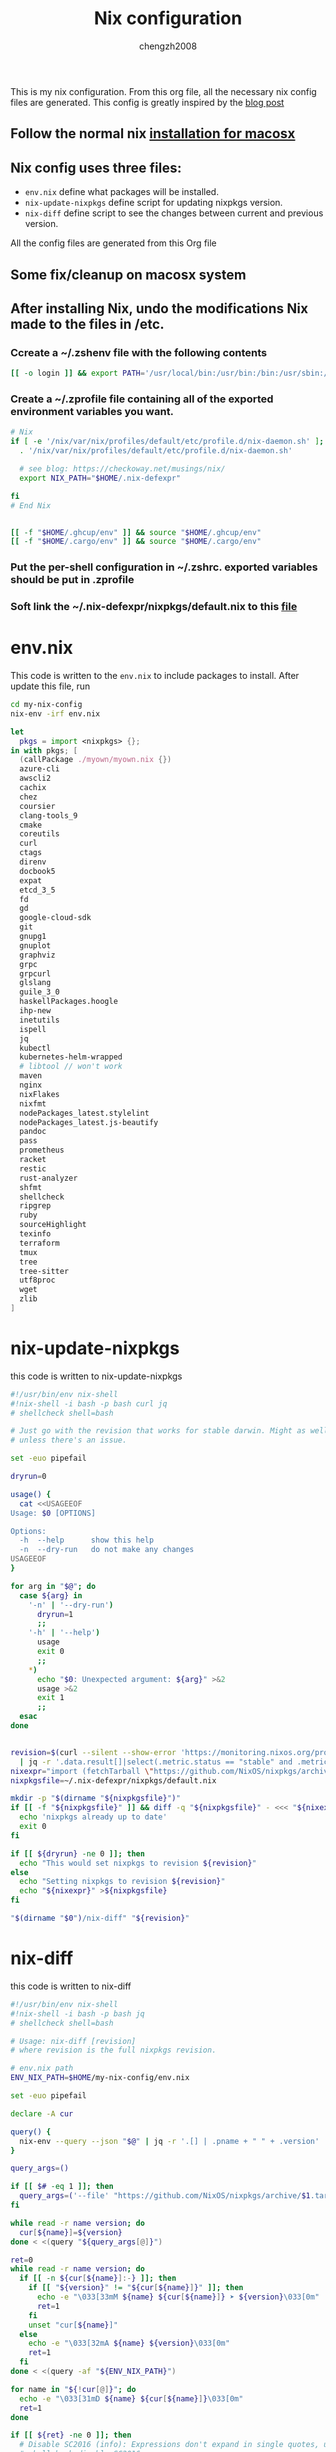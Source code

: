:DOC-CONFIG:
#+startup: fold
:END:

#+title: Nix configuration
#+author: chengzh2008

This is my nix configuration. From this org file, all the necessary nix config files are generated. This config is greatly inspired by the [[https://checkoway.net/musings/nix/][blog post]]

** Follow the normal nix [[https://nixos.org/download.html#nix-install-macos][installation for macosx]]
** Nix config uses three files:
- =env.nix= define what packages will be installed.
- =nix-update-nixpkgs= define script for updating nixpkgs version.
- =nix-diff= define script to see the changes between current and previous version.

All the config files are generated from this Org file

** Some fix/cleanup on macosx system
** After installing Nix, undo the modifications Nix made to the files in /etc.
*** Ccreate a ~/.zshenv file with the following contents
#+begin_src bash
[[ -o login ]] && export PATH='/usr/local/bin:/usr/bin:/bin:/usr/sbin:/sbin'
#+end_src
*** Create a ~/.zprofile file containing all of the exported environment variables you want.
#+begin_src bash
# Nix
if [ -e '/nix/var/nix/profiles/default/etc/profile.d/nix-daemon.sh' ]; then
  . '/nix/var/nix/profiles/default/etc/profile.d/nix-daemon.sh'

  # see blog: https://checkoway.net/musings/nix/
  export NIX_PATH="$HOME/.nix-defexpr"

fi
# End Nix


[[ -f "$HOME/.ghcup/env" ]] && source "$HOME/.ghcup/env"
[[ -f "$HOME/.cargo/env" ]] && source "$HOME/.cargo/env"
#+end_src

*** Put the per-shell configuration in ~/.zshrc. exported variables should be put in .zprofile
*** Soft link the ~/.nix-defexpr/nixpkgs/default.nix to this [[file:./nixpkgs-default.nix][file]]

* env.nix

This code is written to the =env.nix= to include packages to install.
After update this file, run
#+begin_src  bash
cd my-nix-config
nix-env -irf env.nix
#+end_src

#+begin_src nix :tangle env.nix
let
  pkgs = import <nixpkgs> {};
in with pkgs; [
  (callPackage ./myown/myown.nix {})
  azure-cli
  awscli2
  cachix
  chez
  coursier
  clang-tools_9
  cmake
  coreutils
  curl
  ctags
  direnv
  docbook5
  expat
  etcd_3_5
  fd
  gd
  google-cloud-sdk
  git
  gnupg1
  gnuplot
  graphviz
  grpc
  grpcurl
  glslang
  guile_3_0
  haskellPackages.hoogle
  ihp-new
  inetutils
  ispell
  jq
  kubectl
  kubernetes-helm-wrapped
  # libtool // won't work
  maven
  nginx
  nixFlakes
  nixfmt
  nodePackages_latest.stylelint
  nodePackages_latest.js-beautify
  pandoc
  pass
  prometheus
  racket
  restic
  rust-analyzer
  shfmt
  shellcheck
  ripgrep
  ruby
  sourceHighlight
  texinfo
  terraform
  tmux
  tree
  tree-sitter
  utf8proc
  wget
  zlib
]
#+end_src

* nix-update-nixpkgs
this code is written to nix-update-nixpkgs
#+begin_src bash :tangle nix-update-nixpkgs
#!/usr/bin/env nix-shell
#!nix-shell -i bash -p bash curl jq
# shellcheck shell=bash

# Just go with the revision that works for stable darwin. Might as well for now
# unless there's an issue.

set -euo pipefail

dryrun=0

usage() {
  cat <<USAGEEOF
Usage: $0 [OPTIONS]

Options:
  -h  --help      show this help
  -n  --dry-run   do not make any changes
USAGEEOF
}

for arg in "$@"; do
  case ${arg} in
    '-n' | '--dry-run')
      dryrun=1
      ;;
    '-h' | '--help')
      usage
      exit 0
      ;;
    *)
      echo "$0: Unexpected argument: ${arg}" >&2
      usage >&2
      exit 1
      ;;
  esac
done


revision=$(curl --silent --show-error 'https://monitoring.nixos.org/prometheus/api/v1/query?query=channel_revision' \
  | jq -r '.data.result[]|select(.metric.status == "stable" and .metric.variant == "darwin").metric.revision')
nixexpr="import (fetchTarball \"https://github.com/NixOS/nixpkgs/archive/${revision}.tar.gz\")"
nixpkgsfile=~/.nix-defexpr/nixpkgs/default.nix

mkdir -p "$(dirname "${nixpkgsfile}")"
if [[ -f "${nixpkgsfile}" ]] && diff -q "${nixpkgsfile}" - <<< "${nixexpr}" >/dev/null; then
  echo 'nixpkgs already up to date'
  exit 0
fi

if [[ ${dryrun} -ne 0 ]]; then
  echo "This would set nixpkgs to revision ${revision}"
else
  echo "Setting nixpkgs to revision ${revision}"
  echo "${nixexpr}" >${nixpkgsfile}
fi

"$(dirname "$0")/nix-diff" "${revision}"
#+end_src

* nix-diff
this code is written to nix-diff
#+begin_src bash :tangle nix-diff
#!/usr/bin/env nix-shell
#!nix-shell -i bash -p bash jq
# shellcheck shell=bash

# Usage: nix-diff [revision]
# where revision is the full nixpkgs revision.

# env.nix path
ENV_NIX_PATH=$HOME/my-nix-config/env.nix

set -euo pipefail

declare -A cur

query() {
  nix-env --query --json "$@" | jq -r '.[] | .pname + " " + .version'
}

query_args=()

if [[ $# -eq 1 ]]; then
  query_args=('--file' "https://github.com/NixOS/nixpkgs/archive/$1.tar.gz")
fi

while read -r name version; do
  cur[${name}]=${version}
done < <(query "${query_args[@]}")

ret=0
while read -r name version; do
  if [[ -n ${cur[${name}]:-} ]]; then
    if [[ "${version}" != "${cur[${name}]}" ]]; then
      echo -e "\033[33mM ${name} ${cur[${name}]} ➤ ${version}\033[0m"
      ret=1
    fi
    unset "cur[${name}]"
  else
    echo -e "\033[32mA ${name} ${version}\033[0m"
    ret=1
  fi
done < <(query -af "${ENV_NIX_PATH}")

for name in "${!cur[@]}"; do
  echo -e "\033[31mD ${name} ${cur[${name}]}\033[0m"
  ret=1
done

if [[ ${ret} -ne 0 ]]; then
  # Disable SC2016 (info): Expressions don't expand in single quotes, use double quotes for that.
  # shellcheck disable=SC2016
  echo 'Run `nix-env -irf "${ENV_NIX_PATH}"` to make these changes'
fi

exit "${ret}"

#+end_src

* rollback env generations
** list all generations installed so far
#+begin_src bash
nix-env --list-generations
#+end_src
** rollback to a particular generation
#+begin_src zsh
nix-env --switch-generations <generation>
#+end_src

* how to create derivation for your own software and install it in the system
see example in [[file:./myown]]
detailed explanation and others ([[https://unix.stackexchange.com/questions/717168/how-to-package-my-software-in-nix-or-write-my-own-package-derivation-for-nixpkgs]])
